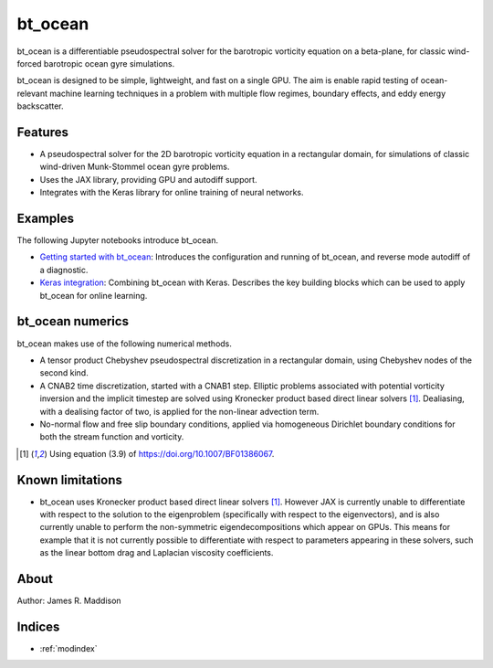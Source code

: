 bt_ocean
========

bt_ocean is a differentiable pseudospectral solver for the barotropic vorticity
equation on a beta-plane, for classic wind-forced barotropic ocean gyre
simulations.

bt_ocean is designed to be simple, lightweight, and fast on a single GPU. The
aim is enable rapid testing of ocean-relevant machine learning techniques in a
problem with multiple flow regimes, boundary effects, and eddy energy
backscatter.

Features
--------

- A pseudospectral solver for the 2D barotropic vorticity equation in a
  rectangular domain, for simulations of classic wind-driven Munk-Stommel ocean
  gyre problems.
- Uses the JAX library, providing GPU and autodiff support.
- Integrates with the Keras library for online training of neural networks.

Examples
--------

The following Jupyter notebooks introduce bt_ocean.

- `Getting started with bt_ocean <examples/0_getting_started.ipynb>`__:
  Introduces the configuration and running of bt_ocean, and reverse mode
  autodiff of a diagnostic.
- `Keras integration <examples/1_keras_integration.ipynb>`__: Combining
  bt_ocean with Keras. Describes the key building blocks which can be used to
  apply bt_ocean for online learning.

bt_ocean numerics
-----------------

bt_ocean makes use of the following numerical methods.

- A tensor product Chebyshev pseudospectral discretization in a rectangular
  domain, using Chebyshev nodes of the second kind.
- A CNAB2 time discretization, started with a CNAB1 step. Elliptic problems
  associated with potential vorticity inversion and the implicit timestep are
  solved using Kronecker product based direct linear solvers [1]_. Dealiasing,
  with a dealising factor of two, is applied for the non-linear advection term.
- No-normal flow and free slip boundary conditions, applied via homogeneous
  Dirichlet boundary conditions for both the stream function and vorticity.

.. [1] Using equation (3.9) of https://doi.org/10.1007/BF01386067.

Known limitations
-----------------

- bt_ocean uses Kronecker product based direct linear solvers [1]_. However JAX
  is currently unable to differentiate with respect to the solution to the
  eigenproblem (specifically with respect to the eigenvectors), and is also
  currently unable to perform the non-symmetric eigendecompositions which
  appear on GPUs. This means for example that it is not currently possible to
  differentiate with respect to parameters appearing in these solvers, such as
  the linear bottom drag and Laplacian viscosity coefficients.

About
-----

Author: James R. Maddison

Indices
-------

* :ref:`modindex`
